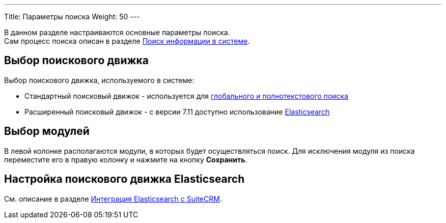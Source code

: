 ---
Title: Параметры поиска
Weight: 50
---

:author: likhobory
:email: likhobory@mail.ru

:experimental:   

:btn: btn:

В данном разделе настраиваются основные параметры поиска. +
Сам процесс поиска описан в разделе 
link:../../../user/introduction/user-interface/search/[Поиск информации в системе].

== Выбор поискового движка

Выбор поискового движка, используемого в системе:

* Стандартный поисковый движок - используется для 
link:../../../user/introduction/user-interface/search/[глобального и полнотекстового поиска]
* Расширенный поисковый движок - с версии 7.11 доступно использование 
link:./elasticsearch/introduction/[Elasticsearch]

== Выбор модулей

В левой колонке располагаются модули, в которых будет осуществляться поиск. Для исключения модуля из поиска переместите его в правую колонку и нажмите на кнопку {btn}[Сохранить].

== Настройка поискового движка Elasticsearch

См. описание в разделе 
link:./elasticsearch/set-up-suitecrm[Интеграция Elasticsearch с SuiteCRM].